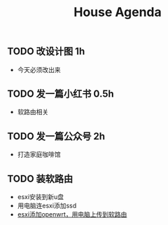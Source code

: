 

#+title:House Agenda
** TODO 改设计图  1h
DEADLINE: <2022-07-22 Thu 20:30>
+ 今天必须改出来
** TODO 发一篇小红书  0.5h
DEADLINE: <2022-07-22 Fri 20:00>
+ 软路由相关
** TODO 发一篇公众号  2h
DEADLINE: <2022-07-24 Sun 20:00>
+ 打造家庭咖啡馆
** TODO 装软路由
SCHEDULED: <2022-07-22 Fri 14:00> DEADLINE: <2022-07-22 Fri 22:00>
+ esxi安装到新u盘
+ 用电脑连esxi添加ssd
+ [[file:task.org][esxi添加openwrt，用电脑上传到软路由]]

